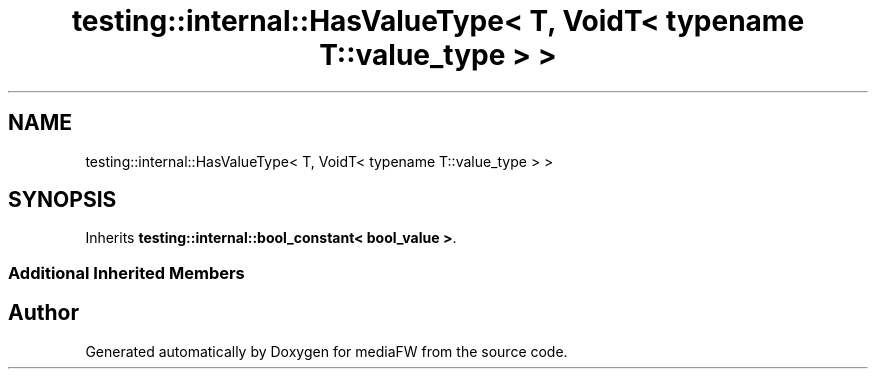 .TH "testing::internal::HasValueType< T, VoidT< typename T::value_type > >" 3 "Mon Oct 15 2018" "mediaFW" \" -*- nroff -*-
.ad l
.nh
.SH NAME
testing::internal::HasValueType< T, VoidT< typename T::value_type > >
.SH SYNOPSIS
.br
.PP
.PP
Inherits \fBtesting::internal::bool_constant< bool_value >\fP\&.
.SS "Additional Inherited Members"


.SH "Author"
.PP 
Generated automatically by Doxygen for mediaFW from the source code\&.

